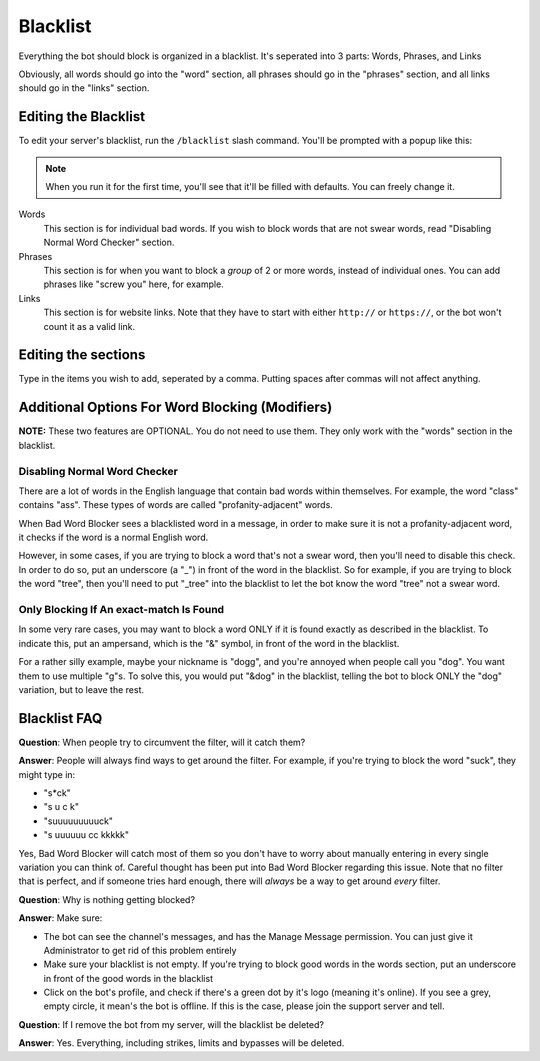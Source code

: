 *********
Blacklist
*********
Everything the bot should block is organized in a blacklist. It's seperated into 3 parts: Words, Phrases, and Links
  
Obviously, all words should go into the "word" section, all phrases should go in the "phrases" section, and all links should go in the "links" section.


=====================
Editing the Blacklist
=====================

To edit your server's blacklist, run the ``/blacklist`` slash command. You'll be prompted with a popup like this:

.. image:: images/blacklist_popup.png


.. note::
    When you run it for the first time, you'll see that it'll be filled with defaults. You can freely change it.


Words
    This section is for individual bad words. If you wish to block words that are not swear words, read "Disabling Normal Word Checker" section.

Phrases
    This section is for when you want to block a *group* of 2 or more words, instead of individual ones. You can add phrases like "screw you" here, for example.

Links
    This section is for website links. Note that they have to start with either ``http://`` or ``https://``, or the bot won't count it as a valid link.

====================
Editing the sections 
====================

Type in the items you wish to add, seperated by a comma. Putting spaces after commas will not affect anything.

================================================
Additional Options For Word Blocking (Modifiers)
================================================

**NOTE:** These two features are OPTIONAL. You do not need to use them. They only work with the "words" section in the blacklist.

^^^^^^^^^^^^^^^^^^^^^^^^^^^^^
Disabling Normal Word Checker
^^^^^^^^^^^^^^^^^^^^^^^^^^^^^

There are a lot of words in the English language that contain bad words within themselves. For example, the word "class" contains "ass". These types of words are called "profanity-adjacent" words.

When Bad Word Blocker sees a blacklisted word in a message, in order to make sure it is not a profanity-adjacent word, it checks if the word is a normal English word.

However, in some cases, if you are trying to block a word that's not a swear word, then you'll need to disable this check. In order to do so, put an underscore (a "_") in front of the word in the blacklist.
So for example, if you are trying to block the word "tree", then you'll need to put "_tree" into the blacklist to let the bot know the word "tree" not a swear word.

^^^^^^^^^^^^^^^^^^^^^^^^^^^^^^^^^^^^^^^^
Only Blocking If An exact-match Is Found
^^^^^^^^^^^^^^^^^^^^^^^^^^^^^^^^^^^^^^^^

In some very rare cases, you may want to block a word ONLY if it is found exactly as described in the blacklist. To indicate this, put an ampersand, which is the "&" symbol, in front of the word in the blacklist.

For a rather silly example, maybe your nickname is "dogg", and you're annoyed when people call you "dog". You want them to use multiple "g"s. To solve this, you would put "&dog" in the blacklist, telling the bot to block ONLY the "dog" variation, but to leave the rest.

=============
Blacklist FAQ
=============

**Question**: When people try to circumvent the filter, will it catch them?

**Answer**: People will always find ways to get around the filter. For example, if you're trying to block the word "suck", they might type in:

- "s*ck"
- "s u c k"
- "suuuuuuuuuck"
- "s uuuuuu cc kkkkk"

Yes, Bad Word Blocker will catch most of them so you don't have to worry about manually entering in every single variation you can think of. Careful thought has been put into Bad Word Blocker regarding this issue. Note that no filter that is perfect, and if someone tries hard enough, there will *always* be a way to get around *every* filter.

**Question**: Why is nothing getting blocked?

**Answer**: Make sure:

- The bot can see the channel's messages, and has the Manage Message permission. You can just give it Administrator to get rid of this problem entirely

- Make sure your blacklist is not empty. If you're trying to block good words in the words section, put an underscore in front of the good words in the blacklist

- Click on the bot's profile, and check if there's a green dot by it's logo (meaning it's online). If you see a grey, empty circle, it mean's the bot is offline. If this is the case, please join the support server and tell.


**Question**: If I remove the bot from my server, will the blacklist be deleted?

**Answer**: Yes. Everything, including strikes, limits and bypasses will be deleted. 
